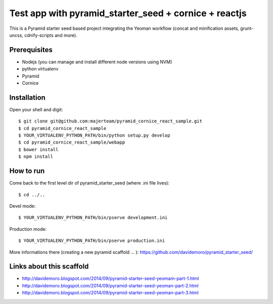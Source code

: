 Test app with pyramid_starter_seed + cornice + reactjs
========================================================

This is a Pyramid starter seed based project integrating the Yeoman workflow (concat and minification assets, grunt-uncss, cdnify-scripts and more).

Prerequisites
-------------

* Nodejs (you can manage and install different node versions using NVM)
* python virtualenv
* Pyramid
* Cornice

Installation
------------

Open your shell and digit::

    $ git clone git@github.com:majerteam/pyramid_cornice_react_sample.git
    $ cd pyramid_cornice_react_sample
    $ YOUR_VIRTUALENV_PYTHON_PATH/bin/python setup.py develop
    $ cd pyramid_cornice_react_sample/webapp
    $ bower install
    $ npm install


How to run
----------

Come back to the first level dir of pyramid_starter_seed (where .ini file lives)::

    $ cd ../..

Devel mode::

    $ YOUR_VIRTUALENV_PYTHON_PATH/bin/pserve development.ini

Production mode::

    $ YOUR_VIRTUALENV_PYTHON_PATH/bin/pserve production.ini

More informations there (creating a new pyramid scaffold ... ):
https://github.com/davidemoro/pyramid_starter_seed/

Links about this scaffold
--------------------------

* http://davidemoro.blogspot.com/2014/09/pyramid-starter-seed-yeomam-part-1.html
* http://davidemoro.blogspot.com/2014/09/pyramid-starter-seed-yeoman-part-2.html
* http://davidemoro.blogspot.com/2014/09/pyramid-starter-seed-yeoman-part-3.html
